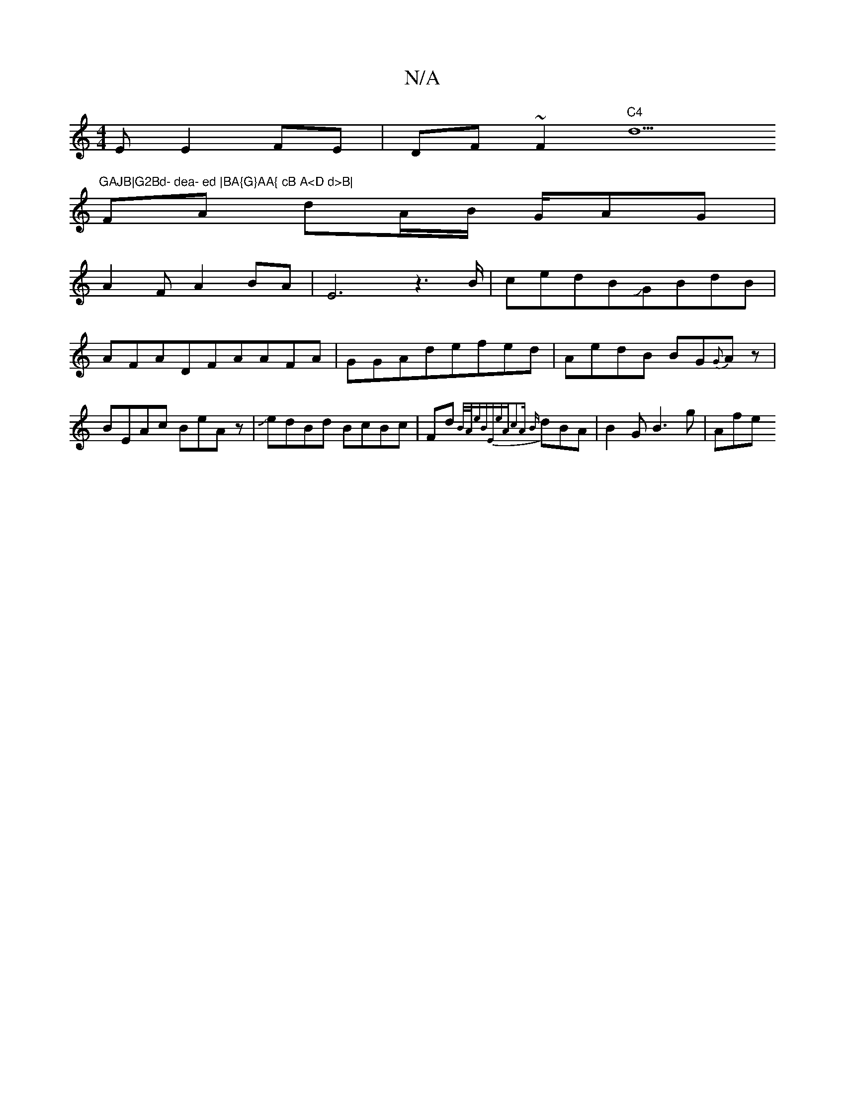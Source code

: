 X:1
T:N/A
M:4/4
R:N/A
K:Cmajor
E E2FE|DF~F2"C4"d5"GAJB|G2Bd- dea- ed |BA{G}AA{ cB A<D d>B|
FA dA/2B/2 G/2AG|
A2FA2BA|E6 z3 B/2|cedBJGBdB|AFADFAAFA|GGAdefed|AedB BG{2G}Az|BEAc BeAz|JedBd BcBc|Fd{]B/A/ewB"E"e|"A"c2A {B}dBA|B2GB3g|Afe